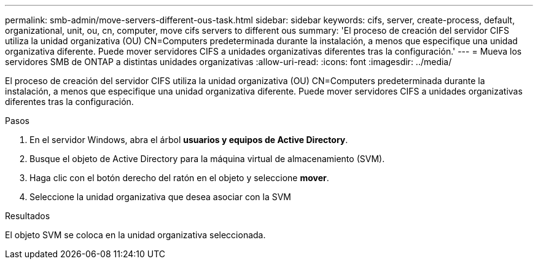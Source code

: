 ---
permalink: smb-admin/move-servers-different-ous-task.html 
sidebar: sidebar 
keywords: cifs, server, create-process, default, organizational, unit, ou, cn, computer, move cifs servers to different ous 
summary: 'El proceso de creación del servidor CIFS utiliza la unidad organizativa (OU) CN=Computers predeterminada durante la instalación, a menos que especifique una unidad organizativa diferente. Puede mover servidores CIFS a unidades organizativas diferentes tras la configuración.' 
---
= Mueva los servidores SMB de ONTAP a distintas unidades organizativas
:allow-uri-read: 
:icons: font
:imagesdir: ../media/


[role="lead"]
El proceso de creación del servidor CIFS utiliza la unidad organizativa (OU) CN=Computers predeterminada durante la instalación, a menos que especifique una unidad organizativa diferente. Puede mover servidores CIFS a unidades organizativas diferentes tras la configuración.

.Pasos
. En el servidor Windows, abra el árbol *usuarios y equipos de Active Directory*.
. Busque el objeto de Active Directory para la máquina virtual de almacenamiento (SVM).
. Haga clic con el botón derecho del ratón en el objeto y seleccione *mover*.
. Seleccione la unidad organizativa que desea asociar con la SVM


.Resultados
El objeto SVM se coloca en la unidad organizativa seleccionada.
